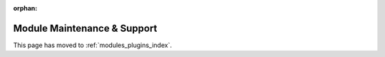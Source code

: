 :orphan:

****************************
Module Maintenance & Support
****************************

This page has moved to :ref:`modules_plugins_index`.